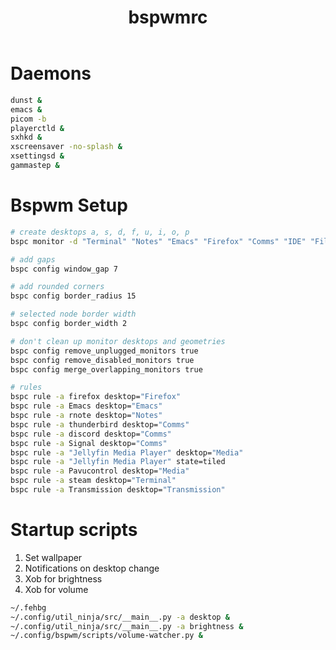 #+TITLE: bspwmrc
#+PROPERTY: header-args :shebang "#!/bin/bash" :tangle bspwmrc 

* Daemons
#+BEGIN_SRC bash
dunst &
emacs &
picom -b
playerctld &
sxhkd &
xscreensaver -no-splash &
xsettingsd &
gammastep &
#+END_SRC

* Bspwm Setup
#+BEGIN_SRC bash
# create desktops a, s, d, f, u, i, o, p
bspc monitor -d "Terminal" "Notes" "Emacs" "Firefox" "Comms" "IDE" "Files" "Media"

# add gaps
bspc config window_gap 7

# add rounded corners
bspc config border_radius 15

# selected node border width
bspc config border_width 2

# don't clean up monitor desktops and geometries
bspc config remove_unplugged_monitors true
bspc config remove_disabled_monitors true
bspc config merge_overlapping_monitors true

# rules
bspc rule -a firefox desktop="Firefox"
bspc rule -a Emacs desktop="Emacs"
bspc rule -a rnote desktop="Notes"
bspc rule -a thunderbird desktop="Comms"
bspc rule -a discord desktop="Comms"
bspc rule -a Signal desktop="Comms"
bspc rule -a "Jellyfin Media Player" desktop="Media"
bspc rule -a "Jellyfin Media Player" state=tiled
bspc rule -a Pavucontrol desktop="Media"
bspc rule -a steam desktop="Terminal"
bspc rule -a Transmission desktop="Transmission"
#+END_SRC

* Startup scripts
1. Set wallpaper
2. Notifications on desktop change
3. Xob for brightness
4. Xob for volume
#+BEGIN_SRC bash
~/.fehbg
~/.config/util_ninja/src/__main__.py -a desktop &
~/.config/util_ninja/src/__main__.py -a brightness &
~/.config/bspwm/scripts/volume-watcher.py &
#+END_SRC

